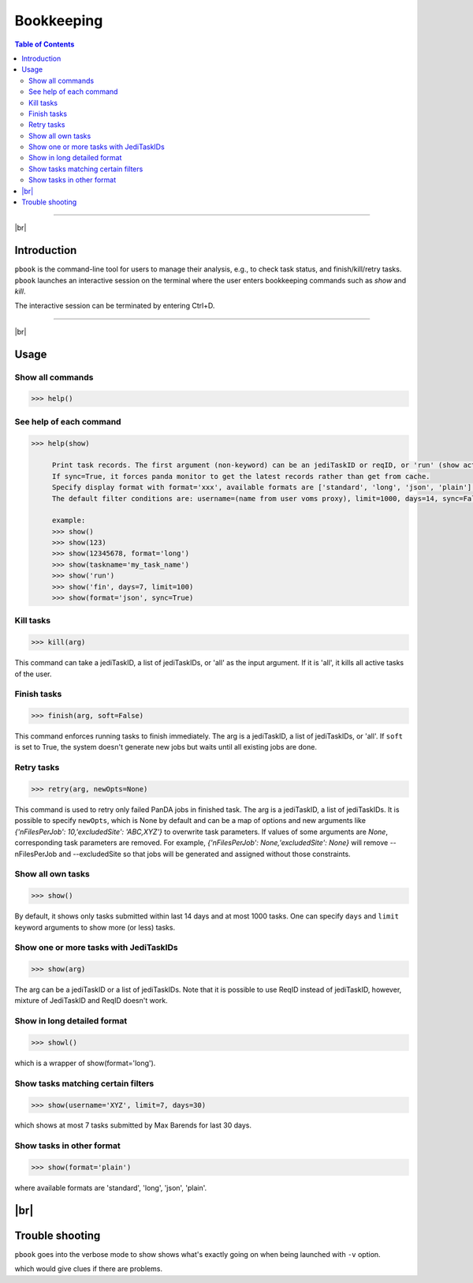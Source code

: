 =========================
Bookkeeping
=========================

.. contents:: Table of Contents
    :local:

-----------

|br|

Introduction
--------------

``pbook`` is the command-line tool for users to manage their analysis, e.g., to check task status,
and finish/kill/retry tasks. ``pbook`` launches an interactive session on the terminal where the user enters
bookkeeping commands such as *show* and *kill*.

.. prompt:: bash

 pbook

The interactive session can be terminated by entering Ctrl+D.

------------

|br|

Usage
-------

Show all commands
^^^^^^^^^^^^^^^^^^

.. code-block:: bash

   >>> help()


See help of each command
^^^^^^^^^^^^^^^^^^^^^^^^^

.. code-block:: bash

   >>> help(show)

        Print task records. The first argument (non-keyword) can be an jediTaskID or reqID, or 'run' (show active tasks only), or 'fin' (show terminated tasks only), or can be omitted. The following keyword arguments are available in the way of panda monitor url query: [username, limit, taskname, days, jeditaskid].
        If sync=True, it forces panda monitor to get the latest records rather than get from cache.
        Specify display format with format='xxx', available formats are ['standard', 'long', 'json', 'plain'].
        The default filter conditions are: username=(name from user voms proxy), limit=1000, days=14, sync=False, format='standard'.

        example:
        >>> show()
        >>> show(123)
        >>> show(12345678, format='long')
        >>> show(taskname='my_task_name')
        >>> show('run')
        >>> show('fin', days=7, limit=100)
        >>> show(format='json', sync=True)


Kill tasks
^^^^^^^^^^^^^

.. code-block:: bash

   >>> kill(arg)

This command can take a jediTaskID, a list of jediTaskIDs, or 'all' as the input argument.
If it is 'all', it kills all active tasks of the user.

Finish tasks
^^^^^^^^^^^^^

.. code-block:: bash

   >>> finish(arg, soft=False)

This command enforces running tasks to finish immediately.
The arg is a jediTaskID, a list of jediTaskIDs, or 'all'. If ``soft`` is set to True,
the system doesn't generate new jobs but waits until all existing jobs are done.

Retry tasks
^^^^^^^^^^^^

.. code-block:: bash

   >>> retry(arg, newOpts=None)

This command is used to retry only failed PanDA jobs in finished task.
The arg is a jediTaskID, a list of jediTaskIDs.
It is possible to specify ``newOpts``, which is None by default and can be a map of options and new arguments like
*{'nFilesPerJob': 10,'excludedSite': 'ABC,XYZ'}* to overwrite task parameters.
If values of some arguments are *None*, corresponding task parameters are removed. For example,
*{'nFilesPerJob': None,'excludedSite': None}* will remove --nFilesPerJob and --excludedSite so that
jobs will be generated and assigned without those constraints.

Show all own tasks
^^^^^^^^^^^^^^^^^^^^^

.. code-block:: bash

    >>> show()

By default, it shows only tasks submitted within last 14 days and at most 1000 tasks.
One can specify ``days`` and ``limit`` keyword arguments to show more (or less) tasks.

Show one or more tasks with JediTaskIDs
^^^^^^^^^^^^^^^^^^^^^^^^^^^^^^^^^^^^^^^^

.. code-block:: bash

    >>> show(arg)

The arg can be a jediTaskID or a list of jediTaskIDs.
Note that it is possible to use ReqID instead of jediTaskID, however, mixture of JediTaskID and ReqID doesn't work.


Show in long detailed format
^^^^^^^^^^^^^^^^^^^^^^^^^^^^^^

.. code-block:: bash

    >>> showl()

which is a wrapper of show(format='long').

Show tasks matching certain filters
^^^^^^^^^^^^^^^^^^^^^^^^^^^^^^^^^^^^^

.. code-block:: bash

    >>> show(username='XYZ', limit=7, days=30)

which shows at most 7 tasks submitted by Max Barends for last 30 days.

Show tasks in other format
^^^^^^^^^^^^^^^^^^^^^^^^^^^^

.. code-block:: bash

   >>> show(format='plain')

where available formats are 'standard', 'long', 'json', 'plain'.

|br|
----------

Trouble shooting
-----------------
``pbook`` goes into the verbose mode to show shows what's exactly going on when being launched with ``-v`` option.

.. prompt:: bash

 prun -v

which would give clues if there are problems.
